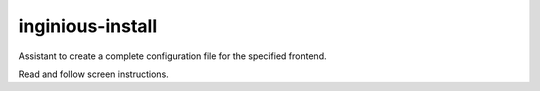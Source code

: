 inginious-install
=================

Assistant to create a complete configuration file for the specified frontend.

Read and follow screen instructions.

.. program:: inginious-install

.. option:: --file

   Specify the configuration file to use. By default, it is configuration.yaml or configuration.lti.yaml, depending on which backend you use

.. option:: -h, --help

   Display the help message.

.. option:: lti, webapp

    The frontend to install
